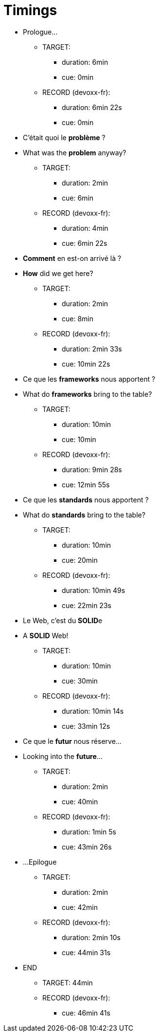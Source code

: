 = Timings

* Prologue...
** TARGET:
*** duration: 6min
*** cue: 0min
** RECORD (devoxx-fr):
*** duration: 6min 22s
*** cue: 0min

* C'était quoi  le *problème* ?
* What was the  *problem* anyway?
** TARGET:
*** duration: 2min
*** cue: 6min
** RECORD (devoxx-fr):
*** duration: 4min
*** cue: 6min 22s

* *Comment* en est-on  arrivé là ?
* *How* did we  get here?
** TARGET:
*** duration: 2min
*** cue: 8min
** RECORD (devoxx-fr):
*** duration: 2min 33s
*** cue: 10min 22s

* Ce que les *frameworks*  nous apportent ?
* What do *frameworks*  bring to the table?
** TARGET:
*** duration: 10min
*** cue: 10min
** RECORD (devoxx-fr):
*** duration: 9min 28s
*** cue: 12min 55s

* Ce que les *standards*  nous apportent ?
* What do *standards*  bring to the table?
** TARGET:
*** duration: 10min
*** cue: 20min
** RECORD (devoxx-fr):
*** duration: 10min 49s
*** cue: 22min 23s

* Le Web,  c'est du **SOLID**e
* A *SOLID* Web!
** TARGET:
*** duration: 10min
*** cue: 30min
** RECORD (devoxx-fr):
*** duration: 10min 14s
*** cue: 33min 12s

* Ce que le *futur*  nous réserve...
* Looking into  the *future*...
** TARGET:
*** duration: 2min
*** cue: 40min
** RECORD (devoxx-fr):
*** duration: 1min 5s
*** cue: 43min 26s

* ...Epilogue
** TARGET:
*** duration: 2min
*** cue: 42min
** RECORD (devoxx-fr):
*** duration: 2min 10s
*** cue: 44min 31s

* END
** TARGET: 44min
** RECORD (devoxx-fr):
*** cue: 46min 41s
